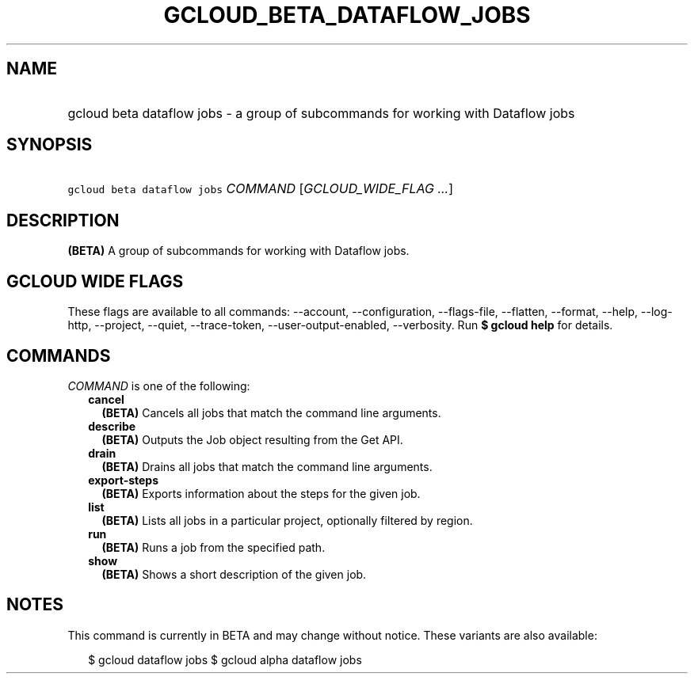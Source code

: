 
.TH "GCLOUD_BETA_DATAFLOW_JOBS" 1



.SH "NAME"
.HP
gcloud beta dataflow jobs \- a group of subcommands for working with Dataflow jobs



.SH "SYNOPSIS"
.HP
\f5gcloud beta dataflow jobs\fR \fICOMMAND\fR [\fIGCLOUD_WIDE_FLAG\ ...\fR]



.SH "DESCRIPTION"

\fB(BETA)\fR A group of subcommands for working with Dataflow jobs.



.SH "GCLOUD WIDE FLAGS"

These flags are available to all commands: \-\-account, \-\-configuration,
\-\-flags\-file, \-\-flatten, \-\-format, \-\-help, \-\-log\-http, \-\-project,
\-\-quiet, \-\-trace\-token, \-\-user\-output\-enabled, \-\-verbosity. Run \fB$
gcloud help\fR for details.



.SH "COMMANDS"

\f5\fICOMMAND\fR\fR is one of the following:

.RS 2m
.TP 2m
\fBcancel\fR
\fB(BETA)\fR Cancels all jobs that match the command line arguments.

.TP 2m
\fBdescribe\fR
\fB(BETA)\fR Outputs the Job object resulting from the Get API.

.TP 2m
\fBdrain\fR
\fB(BETA)\fR Drains all jobs that match the command line arguments.

.TP 2m
\fBexport\-steps\fR
\fB(BETA)\fR Exports information about the steps for the given job.

.TP 2m
\fBlist\fR
\fB(BETA)\fR Lists all jobs in a particular project, optionally filtered by
region.

.TP 2m
\fBrun\fR
\fB(BETA)\fR Runs a job from the specified path.

.TP 2m
\fBshow\fR
\fB(BETA)\fR Shows a short description of the given job.


.RE
.sp

.SH "NOTES"

This command is currently in BETA and may change without notice. These variants
are also available:

.RS 2m
$ gcloud dataflow jobs
$ gcloud alpha dataflow jobs
.RE

